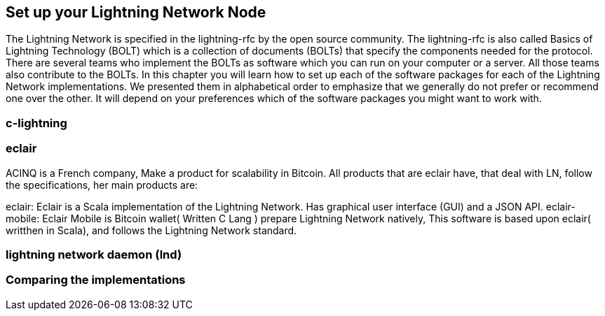 [role="pagenumrestart"]
[[ch05_set_up_a_lightning_node]]
== Set up your Lightning Network Node
The Lightning Network is specified in the lightning-rfc by the open source community.
The lightning-rfc is also called Basics of Lightning Technology (BOLT) which is a collection of documents (BOLTs) that specify the components needed for the protocol.
There are several teams who implement the BOLTs as software which you can run on your computer or a server.
All those teams also contribute to the BOLTs.
In this chapter you will learn how to set up each of the software packages for each of the Lightning Network implementations.
We presented them in alphabetical order to emphasize that we generally do not prefer or recommend one over the other.
It will depend on your preferences which of the software packages you might want to work with.

=== c-lightning
=== eclair

ACINQ is a French company, Make a product for scalability in Bitcoin.
All products that are eclair have, that deal with LN, follow the specifications, her main products are:

eclair: Eclair is a Scala implementation of the Lightning Network. Has graphical user interface (GUI)  and a JSON API.
eclair-mobile: Eclair Mobile is Bitcoin wallet( Written C Lang ) prepare Lightning Network natively, This software is based upon eclair( writthen in Scala), and follows the Lightning Network standard.

=== lightning network daemon (lnd)
=== Comparing the implementations
